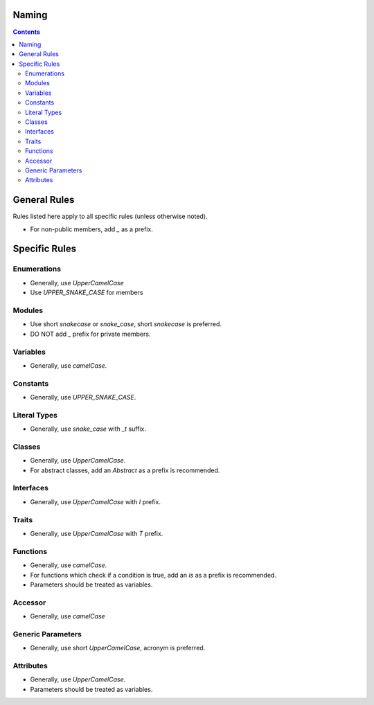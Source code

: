 .. SPDX-License-Identifier: GFDL-1.3-only OR CC-BY-SA-4.0

Naming
======

.. contents::

General Rules
=============

Rules listed here apply to all specific rules (unless otherwise noted). 

* For non-public members, add `_` as a prefix.

Specific Rules
==============

Enumerations
------------

* Generally, use `UpperCamelCase`
* Use `UPPER_SNAKE_CASE` for members

Modules
-------

* Use short `snakecase` or `snake_case`, short `snakecase` is preferred.
* DO NOT add `_` prefix for private members.

Variables
---------

* Generally, use `camelCase`.

Constants
---------

* Generally, use `UPPER_SNAKE_CASE`.

Literal Types
-------------

* Generally, use `snake_case` with `_t` suffix.

Classes
-------

* Generally, use `UpperCamelCase`.
* For abstract classes, add an `Abstract` as a prefix is recommended.

Interfaces
----------

* Generally, use `UpperCamelCase` with `I` prefix.

Traits
------

* Generally, use `UpperCamelCase` with `T` prefix.

Functions
---------

* Generally, use `camelCase`.
* For functions which check if a condition is true, add an `is` as a prefix is recommended.
* Parameters should be treated as variables.

Accessor
--------

* Generally, use `camelCase`

Generic Parameters
------------------

* Generally, use short `UpperCamelCase`, acronym is preferred.

Attributes
----------

* Generally, use `UpperCamelCase`.
* Parameters should be treated as variables.

